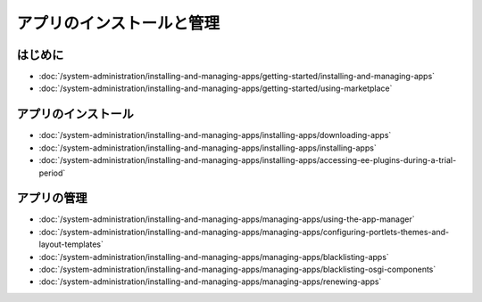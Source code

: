 アプリのインストールと管理
============================

はじめに
---------------

-  :doc:`/system-administration/installing-and-managing-apps/getting-started/installing-and-managing-apps`
-  :doc:`/system-administration/installing-and-managing-apps/getting-started/using-marketplace`

アプリのインストール
---------------

-  :doc:`/system-administration/installing-and-managing-apps/installing-apps/downloading-apps`
-  :doc:`/system-administration/installing-and-managing-apps/installing-apps/installing-apps`
-  :doc:`/system-administration/installing-and-managing-apps/installing-apps/accessing-ee-plugins-during-a-trial-period`

アプリの管理
-------------

-  :doc:`/system-administration/installing-and-managing-apps/managing-apps/using-the-app-manager`
-  :doc:`/system-administration/installing-and-managing-apps/managing-apps/configuring-portlets-themes-and-layout-templates`
-  :doc:`/system-administration/installing-and-managing-apps/managing-apps/blacklisting-apps`
-  :doc:`/system-administration/installing-and-managing-apps/managing-apps/blacklisting-osgi-components`
-  :doc:`/system-administration/installing-and-managing-apps/managing-apps/renewing-apps`